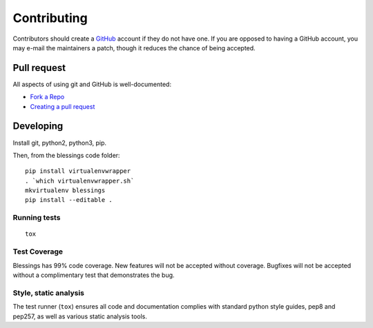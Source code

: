 Contributing
============

Contributors should create a `GitHub <https://github.com/>`_ account if they
do not have one.  If you are opposed to having a GitHub account, you may
e-mail the maintainers a patch, though it reduces the chance of being
accepted.

Pull request
------------

All aspects of using git and GitHub is well-documented:

- `Fork a Repo <https://help.github.com/articles/fork-a-repo/>`_
- `Creating a pull request
  <https://help.github.com/articles/creating-a-pull-request/>`_

Developing
----------

Install git, python2, python3, pip.

Then, from the blessings code folder::

    pip install virtualenvwrapper
    . `which virtualenvwrapper.sh`
    mkvirtualenv blessings
    pip install --editable .

Running tests
~~~~~~~~~~~~~

::

    tox

Test Coverage
~~~~~~~~~~~~~

Blessings has 99% code coverage.  New features will not be accepted
without coverage. Bugfixes will not be accepted without a complimentary
test that demonstrates the bug.

Style, static analysis
~~~~~~~~~~~~~~~~~~~~~~

The test runner (``tox``) ensures all code and documentation complies
with standard python style guides, pep8 and pep257, as well as various
static analysis tools.
